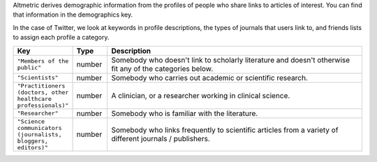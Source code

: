 Altmetric derives demographic information from the profiles of people who share links to articles of interest. You can find that information in the demographics key.

In the case of Twitter, we look at keywords in profile descriptions, the types of journals that users link to, and friends lists to assign each profile a category.

.. list-table:: 
   :widths: 10 10 80
   :header-rows: 1

   * - Key
     - Type
     - Description
   * - ``"Members of the public"``
     - number
     - Somebody who doesn't link to scholarly literature and doesn't otherwise fit any of the categories below.
   * - ``"Scientists"``
     - number
     - Somebody who carries out academic or scientific research.  
   * - ``"Practitioners (doctors, other healthcare professionals)"``
     - number
     - A clinician, or a researcher working in clinical science.
   * - ``"Researcher"``
     - number
     - Somebody who is familiar with the literature.
   * - ``"Science communicators (journalists, bloggers, editors)"``
     - number
     - Somebody who links frequently to scientific articles from a variety of different journals / publishers.